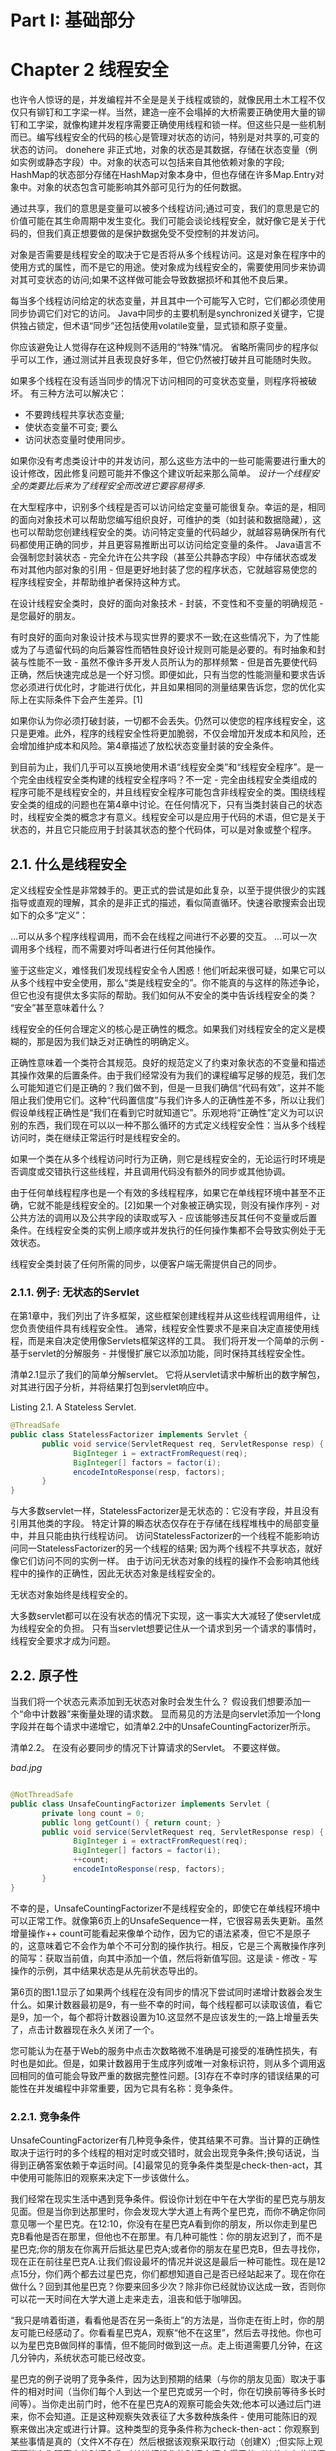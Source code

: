 * Part I: 基础部分

* Chapter 2 线程安全

也许令人惊讶的是，并发编程并不全是是关于线程或锁的，就像民用土木工程不仅仅只有铆钉和工字梁一样。当然，建造一座不会塌掉的大桥需要正确使用大量的铆钉和工字梁，就像构建并发程序需要正确使用线程和锁一样。但这些只是一些机制而已。编写线程安全的代码的核心是管理对状态的访问，特别是对共享的,可变的状态的访问。
donehere
非正式地，对象的状态是其数据，存储在状态变量（例如实例或静态字段）中。对象的状态可以包括来自其他依赖对象的字段; HashMap的状态部分存储在HashMap对象本身中，但也存储在许多Map.Entry对象中。对象的状态包含可能影响其外部可见行为的任何数据。

通过共享，我们的意思是变量可以被多个线程访问;通过可变，我们的意思是它的价值可能在其生命周期中发生变化。我们可能会谈论线程安全，就好像它是关于代码的，但我们真正想要做的是保护数据免受不受控制的并发访问。

对象是否需要是线程安全的取决于它是否将从多个线程访问。这是对象在程序中的使用方式的属性，而不是它的用途。使对象成为线程安全的，需要使用同步来协调对其可变状态的访问;如果不这样做可能会导致数据损坏和其他不良后果。

每当多个线程访问给定的状态变量，并且其中一个可能写入它时，它们都必须使用同步协调它们对它的访问。 Java中同步的主要机制是synchronized关键字，它提供独占锁定，但术语“同步”还包括使用volatile变量，显式锁和原子变量。

你应该避免让人觉得存在这种规则不适用的“特殊”情况。 省略所需同步的程序似乎可以工作，通过测试并且表现良好多年，但它仍然被打破并且可能随时失败。

  如果多个线程在没有适当同步的情况下访问相同的可变状态变量，则程序将被破坏。 有三种方法可以解决它：

  - 不要跨线程共享状态变量;
  - 使状态变量不可变; 要么
  - 访问状态变量时使用同步。

如果你没有考虑类设计中的并发访问，那么这些方法中的一些可能需要进行重大的设计修改，因此修复问题可能并不像这个建议听起来那么简单。 /设计一个线程安全的类要比后来为了线程安全而改进它要容易得多./

在大型程序中，识别多个线程是否可以访问给定变量可能很复杂。幸运的是，相同的面向对象技术可以帮助您编写组织良好，可维护的类（如封装和数据隐藏），这也可以帮助您创建线程安全的类。访问特定变量的代码越少，就越容易确保所有代码都使用正确的同步，并且更容易推断出可以访问给定变量的条件。 Java语言不会强制您封装状态 - 完全允许在公共字段（甚至公共静态字段）中存储状态或发布对其他内部对象的引用 - 但是更好地封装了您的程序状态，它就越容易使您的程序线程安全，并帮助维护者保持这种方式。

 在设计线程安全类时，良好的面向对象技术 - 封装，不变性和不变量的明确规范 - 是您最好的朋友。

有时良好的面向对象设计技术与现实世界的要求不一致;在这些情况下，为了性能或为了与遗留代码的向后兼容性而牺牲良好设计规则可能是必要的。有时抽象和封装与性能不一致 - 虽然不像许多开发人员所认为的那样频繁 - 但是首先要使代码正确，然后快速完成总是一个好习惯。即便如此，只有当您的性能测量和要求告诉您必须进行优化时，才能进行优化，并且如果相同的测量结果告诉您，您的优化实际上在实际条件下会产生差异。[1]

如果你认为你必须打破封装，一切都不会丢失。仍然可以使您的程序线程安全，这只是更难。此外，程序的线程安全性将更加脆弱，不仅会增加开发成本和风险，还会增加维护成本和风险。第4章描述了放松状态变量封装的安全条件。

到目前为止，我们几乎可以互换地使用术语“线程安全类”和“线程安全程序”。是一个完全由线程安全类构建的线程安全程序吗？不一定 - 完全由线程安全类组成的程序可能不是线程安全的，并且线程安全程序可能包含非线程安全的类。围绕线程安全类的组成的问题也在第4章中讨论。在任何情况下，只有当类封装自己的状态时，线程安全类的概念才有意义。线程安全可以是应用于代码的术语，但它是关于状态的，并且它只能应用于封装其状态的整个代码体，可以是对象或整个程序。

** 2.1. 什么是线程安全

定义线程安全性是非常棘手的。更正式的尝试是如此复杂，以至于提供很少的实践指导或直观的理解，其余的是非正式的描述，看似简直循环。快速谷歌搜索会出现如下的众多“定义”：

 ...可以从多个程序线程调用，而不会在线程之间进行不必要的交互。
 ...可以一次调用多个线程，而不需要对呼叫者进行任何其他操作。

鉴于这些定义，难怪我们发现线程安全令人困惑！他们听起来很可疑，如果它可以从多个线程中安全使用，那么“类是线程安全的”。你不能真的与这样的陈述争论，但它也没有提供太多实际的帮助。我们如何从不安全的类中告诉线程安全的类？ “安全”甚至意味着什么？

线程安全的任何合理定义的核心是正确性的概念。如果我们对线程安全的定义是模糊的，那是因为我们缺乏对正确性的明确定义。

正确性意味着一个类符合其规范。良好的规范定义了约束对象状态的不变量和描述其操作效果的后置条件。由于我们经常没有为我们的课程编写足够的规范，我们怎么可能知道它们是正确的？我们做不到，但是一旦我们确信“代码有效”，这并不能阻止我们使用它们。这种“代码置信度”与我们许多人的正确性差不多，所以让我们假设单线程正确性是“我们在看到它时就知道它”。乐观地将“正确性”定义为可以识别的东西，我们现在可以以一种不那么循环的方式定义线程安全性：当从多个线程访问时，类在继续正常运行时是线程安全的。

 如果一个类在从多个线程访问时行为正确，则它是线程安全的，无论运行时环境是否调度或交错执行这些线程，并且调用代码没有额外的同步或其他协调。

由于任何单线程程序也是一个有效的多线程程序，如果它在单线程环境中甚至不正确，它就不能是线程安全的。[2]如果一个对象被正确实现，则没有操作序列 - 对公共方法的调用以及公共字段的读取或写入 - 应该能够违反其任何不变量或后置条件。在线程安全类的实例上顺序或并发执行的任何操作集都不会导致实例处于无效状态。

 线程安全类封装了任何所需的同步，以便客户端无需提供自己的同步。

*** 2.1.1. 例子: 无状态的Servlet

在第1章中，我们列出了许多框架，这些框架创建线程并从这些线程调用组件，让您负责使组件具有线程安全性。 通常，线程安全性要求不是来自决定直接使用线程，而是来自决定使用像Servlets框架这样的工具。 我们将开发一个简单的示例 - 基于servlet的分解服务 - 并慢慢扩展它以添加功能，同时保持其线程安全性。

清单2.1显示了我们的简单分解servlet。 它将从servlet请求中解析出的数字解包，对其进行因子分析，并将结果打包到servlet响应中。

Listing 2.1. A Stateless Servlet.
#+BEGIN_SRC java
@ThreadSafe
public class StatelessFactorizer implements Servlet {
       public void service(ServletRequest req, ServletResponse resp) {
              BigInteger i = extractFromRequest(req);
              BigInteger[] factors = factor(i);
              encodeIntoResponse(resp, factors);
       }
}
#+END_SRC 

与大多数servlet一样，StatelessFactorizer是无状态的：它没有字段，并且没有引用其他类的字段。 特定计算的瞬态状态仅存在于存储在线程堆栈中的局部变量中，并且只能由执行线程访问。 访问StatelessFactorizer的一个线程不能影响访问同一StatelessFactorizer的另一个线程的结果; 因为两个线程不共享状态，就好像它们访问不同的实例一样。 由于访问无状态对象的线程的操作不会影响其他线程中的操作的正确性，因此无状态对象是线程安全的。

  无状态对象始终是线程安全的。

大多数servlet都可以在没有状态的情况下实现，这一事实大大减轻了使servlet成为线程安全的负担。 只有当servlet想要记住从一个请求到另一个请求的事情时，线程安全要求才成为问题。

** 2.2. 原子性

当我们将一个状态元素添加到无状态对象时会发生什么？ 假设我们想要添加一个“命中计数器”来衡量处理的请求数。 显而易见的方法是向servlet添加一个long字段并在每个请求中递增它，如清单2.2中的UnsafeCountingFactorizer所示。

清单2.2。 在没有必要同步的情况下计算请求的Servlet。 不要这样做。

[[bad.jpg]]
#+BEGIN_SRC java

@NotThreadSafe
public class UnsafeCountingFactorizer implements Servlet {
       private long count = 0;
       public long getCount() { return count; }
       public void service(ServletRequest req, ServletResponse resp) {
              BigInteger i = extractFromRequest(req);
              BigInteger[] factors = factor(i);
              ++count;
              encodeIntoResponse(resp, factors);
       }
}
#+END_SRC 

不幸的是，UnsafeCountingFactorizer不是线程安全的，即使它在单线程环境中可以正常工作。就像第6页上的UnsafeSequence一样，它很容易丢失更新。虽然增量操作++ count可能看起来像单个动作，因为它的语法紧凑，但它不是原子的，这意味着它不会作为单个不可分割的操作执行。相反，它是三个离散操作序列的简写：获取当前值，向其中添加一个值，然后将新值写回。这是读 - 修改 - 写操作的示例，其中结果状态是从先前状态导出的。

第6页的图1.1显示了如果两个线程在没有同步的情况下尝试同时递增计数器会发生什么。如果计数器最初是9，有一些不幸的时间，每个线程都可以读取该值，看它是9，加一个，每个都将计数器设置为10.这显然不是应该发生的;一路上增量丢失了，点击计数器现在永久关闭了一个。

您可能认为在基于Web的服务中点击次数略微不准确是可接受的准确性损失，有时也是如此。但是，如果计数器用于生成序列或唯一对象标识符，则从多个调用返回相同的值可能会导致严重的数据完整性问题。[3]存在不幸时序的错误结果的可能性在并发编程中非常重要，因为它具有名称：竞争条件。

*** 2.2.1. 竞争条件

UnsafeCountingFactorizer有几种竞争条件，使其结果不可靠。当计算的正确性取决于运行时的多个线程的相对定时或交错时，就会出现竞争条件;换句话说，当得到正确答案依赖于幸运时间。[4]最常见的竞争条件类型是check-then-act，其中使用可能陈旧的观察来决定下一步该做什么。

我们经常在现实生活中遇到竞争条件。假设你计划在中午在大学街的星巴克与朋友见面。但是当你到达那里时，你会发现大学大道上有两个星巴克，而你不确定你同意见哪一个星巴克。在12:10，你没有在星巴克A看到你的朋友，所以你走到星巴克B看他是否在那里，但他也不在那里。有几种可能性：你的朋友迟到了，而不是星巴克;你的朋友在你离开后抵达星巴克A;或者你的朋友在星巴克B，但去寻找你，现在正在前往星巴克A.让我们假设最坏的情况并说这是最后一种可能性。现在是12点15分，你们两个都去过星巴克，你们都想知道自己是否已经站起来了。现在你在做什么？回到其他星巴克？你要来回多少次？除非你已经就协议达成一致，否则你可以花一天时间在大学大道上走来走去，沮丧和低于咖啡因。

“我只是啃着街道，看看他是否在另一条街上”的方法是，当你走在街上时，你的朋友可能已经感动了。你看看星巴克A，观察“他不在这里”，然后去寻找他。你也可以为星巴克B做同样的事情，但不能同时做到这一点。走上街道需要几分钟，在这几分钟内，系统状态可能已经改变。

星巴克的例子说明了竞争条件，因为达到预期的结果（与你的朋友见面）取决于事件的相对时间（当你们每个人到达一个星巴克或另一个时，你在切换前等待多长时间等）。当你走出前门时，他不在星巴克A的观察可能会失效;他本可以通过后门进来，你不会知道。正是这种观察失效表征了大多数种族条件 - 使用可能陈旧的观察来做出决定或进行计算。这种类型的竞争条件称为check-then-act：你观察到某些事情是真的（文件X不存在）然后根据该观察采取行动（创建X）;但实际上观察可能在您观察它的时间和您对其进行操作的时间之间变得无效（其他人在此期间创建了X），导致问题（意外异常，覆盖数据，文件损坏）。

*** 2.2.2. Example: Race Conditions in Lazy Initialization

使用check-then-act的常见习语是延迟初始化。 延迟初始化的目标是推迟初始化对象，直到实际需要它为止，同时确保它只被初始化一次。 清单2.3中的LazyInitRace说明了惰性初始化习惯用法。 getInstance方法首先检查ExpensiveObject是否已经初始化，在这种情况下它返回现有实例; 否则它会创建一个新实例并在保留对它的引用后返回它，以便将来的调用可以避免更昂贵的代码路径。

Listing 2.3. Race Condition in Lazy Initialization. Don't do this.
[[bad.jpg]]
#+BEGIN_SRC java

@NotThreadSafe
public class LazyInitRace {
       private ExpensiveObject instance = null;

       public ExpensiveObject getInstance() {
              if (instance == null)
                  instance = new ExpensiveObject();
              return instance;
       }
}
#+END_SRC 

LazyInitRace的竞争条件可能会破坏其正确性。假设线程A和B同时执行getInstance。 A看到该实例为null，并实例化一个新的ExpensiveObject。 B还检查实例是否为空。此时实例是否为null取决于时间的不可预测性，包括调度的变化以及A实例化ExpensiveObject和设置实例字段所花费的时间。如果B检查它时实例为空，则getInstance的两个调用者可能会收到两个不同的结果，即使getInstance总是应该返回相同的实例。

UnsafeCountingFactorizer中的命中计数操作有另一种竞争条件。读取 - 修改 - 写入操作（如递增计数器）根据其先前的状态定义对象状态的转换。要增加计数器，您必须知道其先前的值，并确保在更新中期时没有其他人更改或使用该值。

与大多数并发错误一样，竞争条件并不总是导致失败：还需要一些不幸的时机。但是竞争条件会导致严重的问题。如果LazyInitRace用于实例化应用程序范围的注册表，则让它从多个调用返回不同的实例可能导致注册丢失或多个活动导致注册对象集的视图不一致。如果使用UnsafeSequence在持久性框架中生成实体标识符，则两个不同的对象可能最终具有相同的ID，从而违反了身份完整性约束。

*** 2.2.3. Compound Actions

LazyInitRace和UnsafeCountingFactorizer都包含一系列操作，这些操作相对于同一状态的其他操作需要是原子的或不可分割的。为了避免竞争条件，必须有一种方法可以防止其他线程在我们修改它时使用变量，因此我们可以确保其他线程只能在开始之前或完成之后观察或修改状态，但不是在中间。

 如果从执行A的线程的角度来看，当另一个线程执行B时，或者B中的所有线程都已执行或者没有一个执行，则操作A和B相对于彼此是原子的。原子操作是关于在相同状态下操作的所有操作（包括其自身）的原子操作。

如果UnsafeSequence中的增量操作是原子的，则第6页的图1.1中所示的竞争条件不会发生，并且每次执行增量操作都会产生将计数器递增一个所需的效果。为了确保线程安全，check-then-act操作（如延迟初始化）和读 - 修改 - 写操作（如增量）必须始终是原子的。我们统一将check-then-act和read-modify-write序列称为复合动作：必须以原子方式执行以保持线程安全的操作序列。在下一节中，我们将考虑锁定Java的内置机制以确保原子性。现在，我们将通过使用现有的线程安全类以另一种方式解决问题，如清单2.4中的CountingFactorizer所示。

Listing 2.4. Servlet that Counts Requests Using AtomicLong.
#+BEGIN_SRC java

@ThreadSafe
public class CountingFactorizer implements Servlet {
       private final AtomicLong count = new AtomicLong(0);

       public long getCount() { return count.get(); }

       public void service(ServletRequest req, ServletResponse resp) {
              BigInteger i = extractFromRequest(req);
              BigInteger[] factors = factor(i);
              count.incrementAndGet();
              encodeIntoResponse(resp, factors);
       }
}
#+END_SRC 

java.util.concurrent.atomic包中包含用于实现数字和对象引用的原子状态转换的原子变量类。通过用AtomicLong替换长计数器，我们确保访问计数器状态的所有操作都是原子的。[5]因为servlet的状态是计数器的状态而计数器是线程安全的，所以我们的servlet再次是线程安全的。

我们能够通过使用现有的线程安全类来管理计数器状态AtomicLong，为我们的因子servlet添加一个计数器并保持线程安全。当将单个state元素添加到无状态类时，如果状态完全由线程安全对象管理，则生成的类将是线程安全的。但是，正如我们将在下一节中看到的那样，从一个状态变量到多个状态变量并不一定像从零变为一样简单。

 在可行的情况下，使用现有的线程安全对象（如AtomicLong）来管理类的状态。现有线程安全对象的可能状态和状态转换比任意状态变量更简单，这使得维护和验证线程安全更容易。

** 2.3. Locking

我们能够通过使用线程安全对象来管理servlet的整个状态，同时为我们的servlet添加一个状态变量，同时保持线程安全。 但是如果我们想在servlet中添加更多状态，我们可以添加更多线程安全的状态变量吗？

想象一下，我们希望通过缓存最近计算的结果来提高servlet的性能，以防两个连续的客户端请求对相同数字进行分解。 （这不太可能是一种有效的缓存策略;我们在5.6节中提供了更好的缓存策略。）为了实现这一策略，我们需要记住两件事：最后一个因素，以及它的因素。

我们使用AtomicLong以线程安全的方式管理计数器状态; 我们可能会使用它的堂兄，AtomicReference，[6]来管理最后一个数字及其因素吗？ 清单2.5中的UnsafeCachingFactorizer显示了对此的尝试。

Listing 2.5. Servlet that Attempts to Cache its Last Result without Adequate Atomicity. Don't do this.
[[bad.jpg]]
#+BEGIN_SRC java

@NotThreadSafe
public class UnsafeCachingFactorizer implements Servlet {
       private final AtomicReference<BigInteger> lastNumber
              = new AtomicReference<BigInteger>();
       private final AtomicReference<BigInteger[]> lastFactors
              = new AtomicReference<BigInteger[]>();

       public void service(ServletRequest req, ServletResponse resp) {
              BigInteger i = extractFromRequest(req);
              if (i.equals(lastNumber.get()))
                  encodeIntoResponse(resp, lastFactors.get() );
              else {
                     BigInteger[] factors = factor(i);
                     lastNumber.set(i);
                     lastFactors.set(factors);
                     encodeIntoResponse(resp, factors);
              }
       }
}
#+END_SRC 

不幸的是，这种方法不起作用。即使原子引用是单独的线程安全的，UnsafeCachingFactorizer也有竞争条件，可能会产生错误的答案。

线程安全性的定义要求保留不变量，而不管多个线程中的操作的定时或交错。 UnsafeCachingFactorizer的一个不变量是lastFactors中缓存的因子的乘积等于lastNumber中缓存的值;只有当这个不变量始终存在时，我们的servlet才是正确的。当多个变量参与不变量时，它们不是独立的：一个值约束其他变量的允许值。因此，在更新一个时，必须在同一原子操作中更新其他的。

由于一些不幸的时机，UnsafeCachingFactorizer可以违反这个不变量。使用原子引用，我们不能同时更新lastNumber和lastFactors，即使每次调用set都是原子的;当一个被修改而另一个没有被修改时，仍然存在一个漏洞窗口，并且在此期间其他线程可以看到不变量不成立。类似地，不能同时获取这两个值：在线程A获取这两个值的时间之间，线程B可以更改它们，并且A可能再次观察到不变量不成立。

 要保持状态一致性，请在单个原子操作中更新相关的状态变量。

*** 2.3.1. Intrinsic Locks

Java提供了一个内置的锁定机制来强制执行原子性：synchronized块。 （锁定和其他同步机制还有另一个关键方面 - 可见性 - 将在第3章中介绍。）同步块有两部分：对作为锁的对象的引用，以及要执行的代码块 被那把锁守卫着。 synchronized方法是跨越整个方法体的同步块的简写，其锁定是调用该方法的对象。 （静态同步方法使用Class对象进行锁定。）

#+BEGIN_SRC java

synchronized (lock) {
       // Access or modify shared state guarded by lock
}
#+END_SRC 

每个Java对象都可以隐式地充当用于同步目的的锁;这些内置锁称为内部锁或监视器锁。锁定在进入同步块之前由执行线程自动获取，并在控制退出同步块时自动释放，无论是通过正常控制路径还是通过向块中抛出异常。获取内部锁定的唯一方法是输入由该锁定保护的同步块或方法。

Java中的内部锁充当互斥锁（或互斥锁），这意味着最多一个线程可能拥有锁。当线程A尝试获取线程B持有的锁时，A必须等待或阻塞，直到B释放它。如果B永远不会释放锁定，A会永远等待。

由于一次只有一个线程可以执行由给定锁保护的代码块，因此由同一锁保护的同步块相对于彼此原子地执行。在并发的上下文中，原子性意味着与事务应用程序中的相同 - 一组语句似乎作为单个不可分割的单元执行。没有执行同步块的线程可以观察到另一个线程位于由同一个锁保护的同步块的中间。

同步机制可以轻松地将线程安全性恢复到分解servlet。清单2.6使服务方法同步，因此一次只有一个线程可以进入服务。 SynchronizedFactorizer现在是线程安全的;然而，这种方法相当极端，因为它会阻止多个客户端同时使用保理servlet，从而导致响应性差得令人无法接受。这个问题 - 这是一个性能问题，而不是一个线程安全问题 - 在第2.5节中讨论。

Listing 2.6. Servlet that Caches Last Result, But with Unnacceptably Poor Concurrency. Don't do this.
[[bad.jpg]]
#+BEGIN_SRC java

@ThreadSafe
public class SynchronizedFactorizer implements Servlet {
       @GuardedBy("this") private BigInteger lastNumber;
       @GuardedBy("this") private BigInteger[] lastFactors;

       public synchronized void service(ServletRequest req,
                                                           ServletResponse resp) {
              BigInteger i = extractFromRequest(req);
              if (i.equals(lastNumber))
                  encodeIntoResponse(resp, lastFactors);
              else {
                    BigInteger[] factors = factor(i);
                    lastNumber = i;
                    lastFactors = factors;
                    encodeIntoResponse(resp, factors);
              }
       }
}
#+END_SRC 

*** 2.3.2. Reentrancy

当一个线程请求另一个线程已经拥有的锁时，请求线程会阻塞。但是因为内部锁是可重入的，所以如果线程试图获取它已经拥有的锁，则请求成功。重入意味着在每个线程而不是每次调用的基础上获取锁。[7]通过将每个锁与获取计数和拥有线程相关联来实现重入。当计数为零时，锁定被视为未保留。当线程获取先前未保留的锁时，JVM会记录所有者并将获取计数设置为1。如果同一个线程再次获得锁定，则计数递增，并且当拥有线程退出同步块时，计数递减。当计数达到零时，锁定被释放。

重入有助于锁定行为的封装，从而简化了面向对象的并发代码的开发。如果没有可重入锁，清单2.7中非常自然的代码（其中子类重写synchronized方法然后调用超类方法）将会死锁。因为Widget和LoggingWidget中的doSomething方法都是同步的，所以每个方法都会在继续之前尝试获取Widget上的锁。但是如果内部锁不是可重入的，那么对super.doSomething的调用将永远无法获取锁，因为它将被认为已经被保持，并且该线程将永久停止等待它永远无法获取的锁。在这种情况下，重入可以使我们免于死锁。

Listing 2.7. Code that would Deadlock if Intrinsic Locks were Not Reentrant.
#+BEGIN_SRC java

public class Widget {
       public synchronized void doSomething() {
              ...
       }
}

public class LoggingWidget extends Widget {
       public synchronized void doSomething() {
              System.out.println(toString() + ": calling doSomething");
              super.doSomething();
       }
}
#+END_SRC 

** 2.4. Guarding State with Locks

因为锁可以对它们保护的代码路径进行序列化[8]访问，所以我们可以使用它们来构建协议以保证对共享状态的独占访问。遵循这些协议始终可以确保状态一致性。

对共享状态的复合操作（例如递增命中计数器（读取 - 修改 - 写入）或延迟初始化（check-then-act））必须是原子的，以避免竞争条件。在复合动作的整个持续时间内持有一个锁可以使该复合动作成为原子。但是，仅使用synchronized块包装复合动作是不够的;如果使用同步来协调对变量的访问，则在访问变量的任何地方都需要它。此外，当使用锁来协调对变量的访问时，必须在访问该变量的任何地方使用相同的锁。

假设只有在写入共享变量时才需要使用同步，这是一个常见的错误。这是不正确的。 （其原因将在3.1节中更清楚。）

 对于可以由多个线程访问的每个可变状态变量，必须在保持相同锁的情况下执行对该变量的所有访问。在这种情况下，我们说该变量由该锁保护。

在清单2.6中的SynchronizedFactorizer中，lastNumber和lastFactors由servlet对象的内部锁保护;这由@GuardedBy注释记录。

对象的内在锁与其状态之间没有固有的关系;对象的字段不需要通过其内部锁来保护，尽管这是许多类使用的完全有效的锁定约定。获取与对象关联的锁不会阻止其他线程访问该对象 - 获取锁的唯一方法是阻止任何其他线程执行获取相同的锁。每个对象都有一个内置锁的事实只是一个方便，所以你不需要显式创建锁对象。[9]您可以构建锁定协议或同步策略，以便安全地访问共享状态，并在整个程序中一致地使用它们。

 每个共享的可变变量应该只用一个锁来保护。向维护者明确指出哪些是锁定的。

常见的锁定约定是将所有可变状态封装在对象中，并通过使用对象的内部锁同步访问可变状态的任何代码路径来保护它免受并发访问。许多线程安全类使用此模式，例如Vector和其他同步集合类。在这种情况下，对象的状态中的所有变量都由对象的内部锁保护。但是，这种模式并没有什么特别之处，编译器和运行时都没有强制执行这种（或任何其他）锁定模式。[10]通过添加新方法或代码路径并忘记使用同步，也很容易意外破坏此锁定协议。

并非所有数据都需要通过仅从多个线程访问的锁定可变数据来保护。在第1章中，我们描述了如何添加一个简单的异步事件（如TimerTask）可以创建贯穿整个程序的线程安全要求，尤其是在程序状态封装不良的情况下。考虑一个处理大量数据的单线程程序。单线程程序不需要同步，因为没有数据在线程之间共享。现在想象一下，您想要添加一个功能来创建其进度的定期快照，这样如果它崩溃或必须停止它就不必从头开始。您可以选择使用每十分钟关闭的TimerTask执行此操作，将程序状态保存到文件中。

由于TimerTask将从另一个线程（由Timer管理的线程）调用，现在快照中涉及的任何数据都由两个线程访问：主程序线程和Timer线程。这意味着TimerTask代码不仅必须在访问程序状态时使用同步，而且程序其余部分中的任何代码路径也必须接触相同的数据。以前不需要同步的内容现在需要在整个程序中进行同步。

当一个变量被一个锁保护时 - 意味着每次访问该变量都是在保持锁的情况下执行的 - 你确保一次只有一个线程可以访问该变量。当一个类具有涉及多个状态变量的不变量时，还有一个额外的要求：参与该不变量的每个变量必须由同一个锁保护。这允许您在单个原子操作中访问或更新它们，从而保留不变量。 SynchronizedFactorizer演示了这条规则：缓存的数字和缓存的因子都由servlet对象的内部锁保护。

 对于涉及多个变量的每个不变量，该不变量中涉及的所有变量必须由同一个锁保护。

如果同步是解决竞争条件的问题，为什么不宣布每个方法同步？事实证明，同步的这种不加选择的应用可能是同步太多或太少。仅像Vector一样同步每个方法，不足以在Vector原子上渲染复合动作：

#+BEGIN_SRC java

if (!vector.contains(element))
    vector.add(element);
#+END_SRC

即使不包含和添加都是原子的，这种在put-if-absent操作中的尝试都有竞争条件。 虽然同步方法可以使单个操作成为原子，但是当多个操作组合成复合操作时，需要额外的锁定。 （有关为线程安全对象安全地添加其他原子操作的一些技术，请参见第4.4节。）同时，同步每个方法都会导致活跃或性能问题，正如我们在SynchronizedFactorizer中看到的那样。

** 2.5. Liveness and Performance

在UnsafeCachingFactorizer中，我们在分解servlet中引入了一些缓存，以期提高性能。 缓存需要一些共享状态，这又需要同步来维护该状态的完整性。 但是我们在SynchronizedFactorizer中使用同步的方式使它表现不佳。 SynchronizedFactorizer的同步策略是使用servlet对象的内部锁来保护每个状态变量，并且该策略是通过同步整个服务方法来实现的。 这种简单，粗粒度的方法恢复了安全性，但价格昂贵。

Figure 2.1. Poor Concurrency of SynchronizedFactorizer.
[[figure-2-1.jpg]]

由于服务是同步的，因此只有一个线程可以同时执行它。这颠覆了servlet框架的预期用途 - servlet能够同时处理多个请求 - 如果负载足够高，可能会导致受挫的用户。如果servlet占用大量数据，则其他客户端必须等到当前请求完成后才能在新数字上启动servlet。如果系统有多个CPU，即使负载很高，处理器也可能保持空闲状态。在任何情况下，即使是短时间运行的请求（例如缓存值的请求）也可能需要很长时间，因为它们必须等待以前长时间运行的请求才能完成。

图2.1显示了多个请求到达同步分解servlet时会发生什么：它们排队并按顺序处理。我们将此Web应用程序描述为表现出较差的并发性：同时调用的数量不仅取决于处理资源的可用性，还取决于应用程序本身的结构。幸运的是，通过缩小同步块的范围，可以很容易地提高servlet的并发性，同时保持线程安全。你应该注意不要使同步块的范围太小;您不希望将应该是原子的操作划分为多个同步块。但是尝试从同步块中排除不影响共享状态的长时间运行操作是合理的，这样在长时间运行的操作正在进行时，不会阻止其他线程访问共享状态。

清单2.8中的CachedFactorizer重新构造servlet以使用两个独立的同步块，每个块仅限于一小段代码。一个保护check-then-act序列，测试我们是否可以返回缓存的结果，另一个守卫更新缓存的数字和缓存的因子。作为奖励，我们重新引入了点击计数器，并添加了一个“缓存命中”计数器，在初始同步块中更新它们。因为这些计数器也构成共享可变状态，所以我们必须在访问它们的任何地方使用同步。在同步块之外的代码部分仅在本地（基于堆栈的）变量上操作，这些变量不在线程之间共享，因此不需要同步。

Listing 2.8. Servlet that Caches its Last Request and Result.
#+BEGIN_SRC java

@ThreadSafe
public class CachedFactorizer implements Servlet {
       @GuardedBy("this") private BigInteger lastNumber;
       @GuardedBy("this") private BigInteger[] lastFactors;
       @GuardedBy("this") private long hits;
       @GuardedBy("this") private long cacheHits;

       public synchronized long getHits() { return hits; }
       public synchronized double getCacheHitRatio() {
              return (double) cacheHits / (double) hits;
       }

       public void service(ServletRequest req, ServletResponse resp) {
              BigInteger i = extractFromRequest(req);
              BigInteger[] factors = null;
              synchronized (this) {
                     ++hits;
                     if (i.equals(lastNumber)) {
                         ++cacheHits;
                         factors = lastFactors.clone();
                  }
              }
              if (factors == null) {
                  factors = factor(i);
                  synchronized (this) {
                         lastNumber = i;
                         lastFactors = factors.clone();
         .         }
              }
              encodeIntoResponse(resp, factors);
       }
}
#+END_SRC 

CachedFactorizer不再使用AtomicLong作为命中计数器，而是恢复使用长字段。在这里使用AtomicLong是安全的，但是比CountingFactorizer的好处少。原子变量对于在单个变量上实现原子操作很有用，但由于我们已经使用同步块来构造原子操作，因此使用两种不同的同步机制会令人困惑，并且不会提供性能或安全性好处。

CachedFactorizer的重构在简单性（同步整个方法）和并发性（同步最短的代码路径）之间提供了平衡。获取和释放锁有一些开销，因此不希望将同步块分解太远（例如将因子分解成自己的同步块），即使这不会损害原子性。 CachedFactorizer在访问状态变量时以及复合操作的持续时间内保持锁定，但在执行可能长时间运行的分解操作之前释放它。这样可以在不过度影响并发性的情况下保持线程安全;每个同步块中的代码路径“足够短”。

决定同步块的大小可能需要在竞争设计力量之间进行权衡，包括安全性（不得泄露），简单性和性能。有时简单性和性能彼此不一致，尽管CachedFactorizer说明，通常可以找到合理的平衡。

 简单性和性能之间经常存在紧张关系。在实施同步策略时，为了性能，抵制过早牺牲简单性（可能危及安全性）的诱惑。

每当你使用锁定时，你应该知道块中的代码正在做什么以及花费很长时间执行的可能性。持有锁很长一段时间，或者是因为你正在做一些计算密集型的事情，或者因为你执行了一个潜在的阻塞操作，所以会带来生机或性能问题的风险。

 在长时间计算或操作过程中避免持有锁，否则可能无法快速完成，例如网络或控制台I / O.
